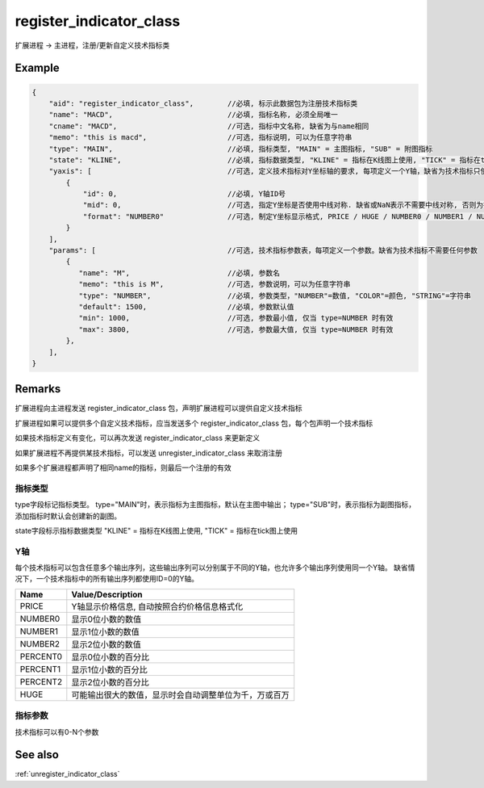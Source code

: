 .. _register_indicator_class:

register_indicator_class
=======================================
扩展进程 -> 主进程，注册/更新自定义技术指标类

Example
--------------------------------------------------
.. code-block:: javascript

    {
        "aid": "register_indicator_class",        //必填, 标示此数据包为注册技术指标类
        "name": "MACD",                           //必填, 指标名称, 必须全局唯一
        "cname": "MACD",                          //可选, 指标中文名称, 缺省为与name相同
        "memo": "this is macd",                   //可选, 指标说明, 可以为任意字符串
        "type": "MAIN",                           //必填, 指标类型, "MAIN" = 主图指标, "SUB" = 附图指标
        "state": "KLINE",                         //必填, 指标数据类型, "KLINE" = 指标在K线图上使用, "TICK" = 指标在tick图上使用
        "yaxis": [                                //可选, 定义技术指标对Y坐标轴的要求, 每项定义一个Y轴，缺省为技术指标只使用一个普通Y轴
            {
                "id": 0,                          //必填, Y轴ID号
                "mid": 0,                         //可选, 指定Y坐标是否使用中线对称. 缺省或NaN表示不需要中线对称, 否则为指定中线数值
                "format": "NUMBER0"               //可选, 制定Y坐标显示格式, PRICE / HUGE / NUMBER0 / NUMBER1 / NUMBER2 / PERCENT0 /PERCENT1 /PERCENT2,
            }
        ],
        "params": [                               //可选, 技术指标参数表，每项定义一个参数。缺省为技术指标不需要任何参数
            {
               "name": "M",                       //必填, 参数名
               "memo": "this is M",               //可选, 参数说明，可以为任意字符串
               "type": "NUMBER",                  //必填, 参数类型，"NUMBER"=数值, "COLOR"=颜色, "STRING"=字符串
               "default": 1500,                   //必填, 参数默认值
               "min": 1000,                       //可选, 参数最小值, 仅当 type=NUMBER 时有效
               "max": 3800,                       //可选, 参数最大值, 仅当 type=NUMBER 时有效
            },
        ],
    }

Remarks
--------------------------------------------------
扩展进程向主进程发送 register_indicator_class 包，声明扩展进程可以提供自定义技术指标

扩展进程如果可以提供多个自定义技术指标，应当发送多个 register_indicator_class 包，每个包声明一个技术指标

如果技术指标定义有变化，可以再次发送 register_indicator_class 来更新定义

如果扩展进程不再提供某技术指标，可以发送 unregister_indicator_class 来取消注册

如果多个扩展进程都声明了相同name的指标，则最后一个注册的有效


指标类型
~~~~~~~~~~~~~~~~~~~~~~~~~~~~~~~~~~~~~~~~~~~~~~~~~~
type字段标记指标类型。
type="MAIN"时，表示指标为主图指标，默认在主图中输出；
type="SUB"时，表示指标为副图指标，添加指标时默认会创建新的副图。

state字段标示指标数据类型
"KLINE" = 指标在K线图上使用, "TICK" = 指标在tick图上使用

Y轴
~~~~~~~~~~~~~~~~~~~~~~~~~~~~~~~~~~~~~~~~~~~~~~~~~~
每个技术指标可以包含任意多个输出序列，这些输出序列可以分别属于不同的Y轴，也允许多个输出序列使用同一个Y轴。
缺省情况下，一个技术指标中的所有输出序列都使用ID=0的Y轴。

======================== =================================================================================
Name	                 Value/Description
======================== =================================================================================
PRICE                    Y轴显示价格信息, 自动按照合约价格信息格式化
NUMBER0                  显示0位小数的数值
NUMBER1                  显示1位小数的数值
NUMBER2                  显示2位小数的数值
PERCENT0                 显示0位小数的百分比
PERCENT1                 显示1位小数的百分比
PERCENT2                 显示2位小数的百分比
HUGE                     可能输出很大的数值，显示时会自动调整单位为千，万或百万
======================== =================================================================================

指标参数
~~~~~~~~~~~~~~~~~~~~~~~~~~~~~~~~~~~~~~~~~~~~~~~~~~
技术指标可以有0-N个参数


See also
--------------------------------------------------
:ref:`unregister_indicator_class`
